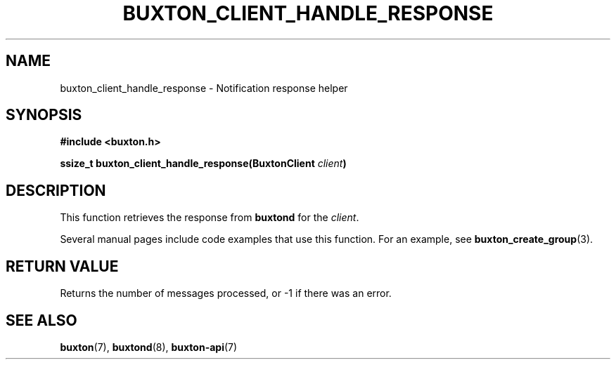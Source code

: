 '\" t
.TH "BUXTON_CLIENT_HANDLE_RESPONSE" "3" "buxton 1" "buxton_client_handle_response"
.\" -----------------------------------------------------------------
.\" * Define some portability stuff
.\" -----------------------------------------------------------------
.\" ~~~~~~~~~~~~~~~~~~~~~~~~~~~~~~~~~~~~~~~~~~~~~~~~~~~~~~~~~~~~~~~~~
.\" http://bugs.debian.org/507673
.\" http://lists.gnu.org/archive/html/groff/2009-02/msg00013.html
.\" ~~~~~~~~~~~~~~~~~~~~~~~~~~~~~~~~~~~~~~~~~~~~~~~~~~~~~~~~~~~~~~~~~
.ie \n(.g .ds Aq \(aq
.el       .ds Aq '
.\" -----------------------------------------------------------------
.\" * set default formatting
.\" -----------------------------------------------------------------
.\" disable hyphenation
.nh
.\" disable justification (adjust text to left margin only)
.ad l
.\" -----------------------------------------------------------------
.\" * MAIN CONTENT STARTS HERE *
.\" -----------------------------------------------------------------
.SH "NAME"
buxton_client_handle_response \- Notification response helper

.SH "SYNOPSIS"
.nf
\fB
#include <buxton.h>
\fR
.sp
\fB
ssize_t buxton_client_handle_response(BuxtonClient \fIclient\fB)
\fR
.fi

.SH "DESCRIPTION"
.PP
This function retrieves the response from \fBbuxtond\fR for the \fIclient\fR.

Several manual pages include code examples that use this function.
For an example, see \fBbuxton_create_group\fR(3).

.SH "RETURN VALUE"
.PP
Returns the number of messages processed, or -1 if there was an error\&.

.SH "SEE ALSO"
.PP
\fBbuxton\fR(7),
\fBbuxtond\fR(8),
\fBbuxton\-api\fR(7)
